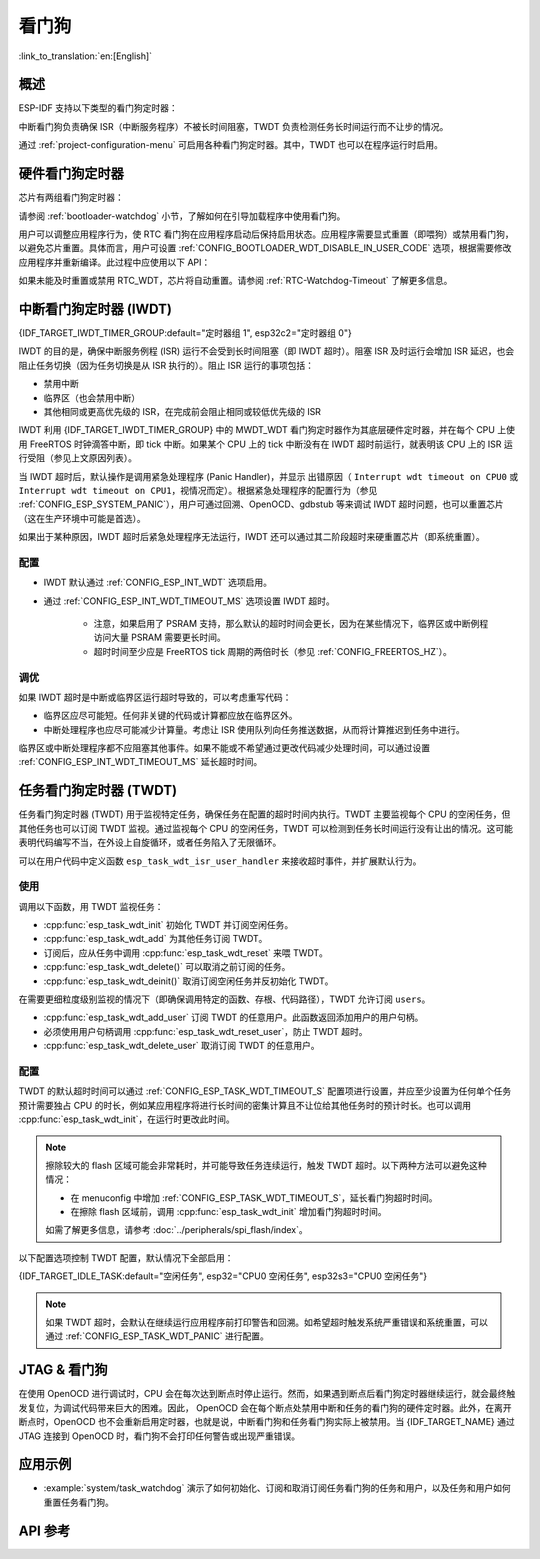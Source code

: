 看门狗
=========

:link_to_translation:`en:[English]`

概述
--------

ESP-IDF 支持以下类型的看门狗定时器：

.. list::

    - 硬件看门狗定时器
    - 中断看门狗定时器 (IWDT)
    - 任务看门狗定时器 (TWDT)
    :SOC_XT_WDT_SUPPORTED: - XTAL32K 看门狗定时器 (Crystal 32K 看门狗定时器，即 XTWDT)

中断看门狗负责确保 ISR（中断服务程序）不被长时间阻塞，TWDT 负责检测任务长时间运行而不让步的情况。

通过 :ref:`project-configuration-menu` 可启用各种看门狗定时器。其中，TWDT 也可以在程序运行时启用。

.. _app-hardware-watchdog-timers:

硬件看门狗定时器
----------------

芯片有两组看门狗定时器：

.. list::

    :not esp32c2: - 主系统看门狗定时器 (MWDT_WDT) - 用于中断看门狗定时器 (IWDT) 和任务看门狗定时器 (TWDT)。
    :esp32c2: - 主系统看门狗定时器 (MWDT_WDT) - 用于中断看门狗定时器 (IWDT)。
    - RTC 看门狗定时器 (RTC_WDT) - 用于跟踪从上电到执行用户主函数的启动时间（默认情况下，RTC 看门狗在执行用户主函数之前会被立即禁用）。

请参阅 :ref:`bootloader-watchdog` 小节，了解如何在引导加载程序中使用看门狗。

用户可以调整应用程序行为，使 RTC 看门狗在应用程序启动后保持启用状态。应用程序需要显式重置（即喂狗）或禁用看门狗，以避免芯片重置。具体而言，用户可设置 :ref:`CONFIG_BOOTLOADER_WDT_DISABLE_IN_USER_CODE` 选项，根据需要修改应用程序并重新编译。此过程中应使用以下 API：

.. list::

    - :cpp:func:`wdt_hal_disable`：参考 :ref:`hw-abstraction-hal-layer-disable-rtc-wdt`
    - :cpp:func:`wdt_hal_feed`：参考 :ref:`hw-abstraction-hal-layer-feed-rtc-wdt`
    :esp32 or esp32s2: - :cpp:func:`rtc_wdt_feed`
    :esp32 or esp32s2: - :cpp:func:`rtc_wdt_disable`

如果未能及时重置或禁用 RTC_WDT，芯片将自动重置。请参阅 :ref:`RTC-Watchdog-Timeout` 了解更多信息。

中断看门狗定时器 (IWDT)
-------------------------------

{IDF_TARGET_IWDT_TIMER_GROUP:default="定时器组 1", esp32c2="定时器组 0"}

IWDT 的目的是，确保中断服务例程 (ISR) 运行不会受到长时间阻塞（即 IWDT 超时）。阻塞 ISR 及时运行会增加 ISR 延迟，也会阻止任务切换（因为任务切换是从 ISR 执行的）。阻止 ISR 运行的事项包括：

- 禁用中断
- 临界区（也会禁用中断）
- 其他相同或更高优先级的 ISR，在完成前会阻止相同或较低优先级的 ISR

IWDT 利用 {IDF_TARGET_IWDT_TIMER_GROUP} 中的 MWDT_WDT 看门狗定时器作为其底层硬件定时器，并在每个 CPU 上使用 FreeRTOS 时钟滴答中断，即 tick 中断。如果某个 CPU 上的 tick 中断没有在 IWDT 超时前运行，就表明该 CPU 上的 ISR 运行受阻（参见上文原因列表）。

当 IWDT 超时后，默认操作是调用紧急处理程序 (Panic Handler)，并显示 出错原因（ ``Interrupt wdt timeout on CPU0`` 或 ``Interrupt wdt timeout on CPU1``，视情况而定）。根据紧急处理程序的配置行为（参见 :ref:`CONFIG_ESP_SYSTEM_PANIC`），用户可通过回溯、OpenOCD、gdbstub 等来调试 IWDT 超时问题，也可以重置芯片（这在生产环境中可能是首选）。

如果出于某种原因，IWDT 超时后紧急处理程序无法运行，IWDT 还可以通过其二阶段超时来硬重置芯片（即系统重置）。

配置
^^^^^^^^^^^^^

- IWDT 默认通过 :ref:`CONFIG_ESP_INT_WDT` 选项启用。
- 通过 :ref:`CONFIG_ESP_INT_WDT_TIMEOUT_MS` 选项设置 IWDT 超时。

    - 注意，如果启用了 PSRAM 支持，那么默认的超时时间会更长，因为在某些情况下，临界区或中断例程访问大量 PSRAM 需要更长时间。
    - 超时时间至少应是 FreeRTOS tick 周期的两倍时长（参见 :ref:`CONFIG_FREERTOS_HZ`）。

调优
^^^^^^

如果 IWDT 超时是中断或临界区运行超时导致的，可以考虑重写代码：

- 临界区应尽可能短。任何非关键的代码或计算都应放在临界区外。
- 中断处理程序也应尽可能减少计算量。考虑让 ISR 使用队列向任务推送数据，从而将计算推迟到任务中进行。

临界区或中断处理程序都不应阻塞其他事件。如果不能或不希望通过更改代码减少处理时间，可以通过设置 :ref:`CONFIG_ESP_INT_WDT_TIMEOUT_MS` 延长超时时间。

.. _task-watchdog-timer:

任务看门狗定时器 (TWDT)
--------------------------

任务看门狗定时器 (TWDT) 用于监视特定任务，确保任务在配置的超时时间内执行。TWDT 主要监视每个 CPU 的空闲任务，但其他任务也可以订阅 TWDT 监视。通过监视每个 CPU 的空闲任务，TWDT 可以检测到任务长时间运行没有让出的情况。这可能表明代码编写不当，在外设上自旋循环，或者任务陷入了无限循环。

.. only:: not esp32c2

    TWDT 是基于定时器组 0 中的 MWDT_WDT 看门狗定时器构建的。超时发生时会触发中断。

.. only:: esp32c2

    {IDF_TARGET_NAME} 只有一个定时器组，由中断看门狗 (IWDT) 使用。因此，任务看门狗是基于 ``esp_timer`` 组件构建的，以实现软件定时器的作用。超时发生时会触发中断，并通知 ``esp_timer`` 的主任务，后者接到通知后会执行之前注册的 TWDT 回调。

可以在用户代码中定义函数 ``esp_task_wdt_isr_user_handler`` 来接收超时事件，并扩展默认行为。


使用
^^^^^

调用以下函数，用 TWDT 监视任务：

- :cpp:func:`esp_task_wdt_init` 初始化 TWDT 并订阅空闲任务。
- :cpp:func:`esp_task_wdt_add` 为其他任务订阅 TWDT。
- 订阅后，应从任务中调用 :cpp:func:`esp_task_wdt_reset` 来喂 TWDT。
- :cpp:func:`esp_task_wdt_delete()` 可以取消之前订阅的任务。
- :cpp:func:`esp_task_wdt_deinit()` 取消订阅空闲任务并反初始化 TWDT。


在需要更细粒度级别监视的情况下（即确保调用特定的函数、存根、代码路径），TWDT 允许订阅 ``users``。

- :cpp:func:`esp_task_wdt_add_user` 订阅 TWDT 的任意用户。此函数返回添加用户的用户句柄。
- 必须使用用户句柄调用 :cpp:func:`esp_task_wdt_reset_user`，防止 TWDT 超时。
- :cpp:func:`esp_task_wdt_delete_user` 取消订阅 TWDT 的任意用户。

配置
^^^^^^^^^^^^^

TWDT 的默认超时时间可以通过 :ref:`CONFIG_ESP_TASK_WDT_TIMEOUT_S` 配置项进行设置，并应至少设置为任何单个任务预计需要独占 CPU 的时长，例如某应用程序将进行长时间的密集计算且不让位给其他任务时的预计时长。也可以调用 :cpp:func:`esp_task_wdt_init`，在运行时更改此时间。

.. note::

    擦除较大的 flash 区域可能会非常耗时，并可能导致任务连续运行，触发 TWDT 超时。以下两种方法可以避免这种情况：

    - 在 menuconfig 中增加 :ref:`CONFIG_ESP_TASK_WDT_TIMEOUT_S`，延长看门狗超时时间。
    - 在擦除 flash 区域前，调用 :cpp:func:`esp_task_wdt_init` 增加看门狗超时时间。

    如需了解更多信息，请参考 :doc:`../peripherals/spi_flash/index`。

以下配置选项控制 TWDT 配置，默认情况下全部启用：

{IDF_TARGET_IDLE_TASK:default="空闲任务", esp32="CPU0 空闲任务", esp32s3="CPU0 空闲任务"}

.. list::

    - :ref:`CONFIG_ESP_TASK_WDT_EN` - 启用 TWDT 功能。如果禁用此选项， TWDT 即使运行时已初始化也无法使用。
    - :ref:`CONFIG_ESP_TASK_WDT_INIT` - TWDT 在启动期间自动初始化。禁用此选项时，仍可以调用 :cpp:func:`esp_task_wdt_init` 在运行时初始化 TWDT。
    - :ref:`CONFIG_ESP_TASK_WDT_CHECK_IDLE_TASK_CPU0` - {IDF_TARGET_IDLE_TASK}在启动时订阅了 TWDT。如果此选项被禁用，仍可以调用 :cpp:func:`esp_task_wdt_init` 再次订阅。
    :SOC_HP_CPU_HAS_MULTIPLE_CORES: - :ref:`CONFIG_ESP_TASK_WDT_CHECK_IDLE_TASK_CPU1` - CPU1 空闲任务在启动时订阅了 TWDT。


.. note::

    如果 TWDT 超时，会默认在继续运行应用程序前打印警告和回溯。如希望超时触发系统严重错误和系统重置，可以通过 :ref:`CONFIG_ESP_TASK_WDT_PANIC` 进行配置。


.. only:: SOC_XT_WDT_SUPPORTED

    XTAL32K 看门狗定时器 (XTWDT)
    ------------------------------

    {IDF_TARGET_NAME} 的一个可选时钟输入是外部 32 kHz 无源晶振 (XTAL32K)，它常用作各种子系统（如 RTC）的时钟源 (``XTAL32K_CLK``)。

    XTWDT 是一个专用看门狗定时器，用于确保 XTAL32K 正常工作。如果 ``XTAL32K_CLK`` 是 ``RTC_SLOW_CLK`` 的时钟源，当它停止振荡时，XTWDT 会检测到并生成中断。XTWDT 还具有切换振荡器功能，可以自动切换到内部振荡器（准确度较低）作为 ``RTC_SLOW_CLK`` 的时钟源。

    由于切换到备用时钟是在硬件中完成的，因此切换也可以在 Deep-sleep 期间发生。这也说明，即使在芯片处于 Deep-sleep 并等待定时器超时时， ``XTAL32K_CLK`` 停止工作，芯片还是能按计划唤醒。

    如果 ``XTAL32K_CLK`` 重新开始正常工作，则可以调用 ``esp_xt_wdt_restore_clk`` 切换回时钟源，重新启用看门狗定时器。

    配置
    """""""""""""

    - 选择外部 32 KHz 晶体或振荡器时 (:ref:`CONFIG_RTC_CLK_SRC`)，通过 :ref:`CONFIG_ESP_XT_WDT` 配置选项启用 XTWDT。
    - 设置 :ref:`CONFIG_ESP_XT_WDT_TIMEOUT` 选项来配置超时时间。
    - 通过 :ref:`CONFIG_ESP_XT_WDT_BACKUP_CLK_ENABLE` 配置选项启用自动切换备用时钟功能。


JTAG & 看门狗
----------------

在使用 OpenOCD 进行调试时，CPU 会在每次达到断点时停止运行。然而，如果遇到断点后看门狗定时器继续运行，就会最终触发复位，为调试代码带来巨大的困难。因此， OpenOCD 会在每个断点处禁用中断和任务的看门狗的硬件定时器。此外，在离开断点时，OpenOCD 也不会重新启用定时器，也就是说，中断看门狗和任务看门狗实际上被禁用。当 {IDF_TARGET_NAME} 通过 JTAG 连接到 OpenOCD 时，看门狗不会打印任何警告或出现严重错误。

应用示例
--------------------

- :example:`system/task_watchdog` 演示了如何初始化、订阅和取消订阅任务看门狗的任务和用户，以及任务和用户如何重置任务看门狗。

API 参考
-------------

.. include-build-file:: inc/esp_task_wdt.inc
